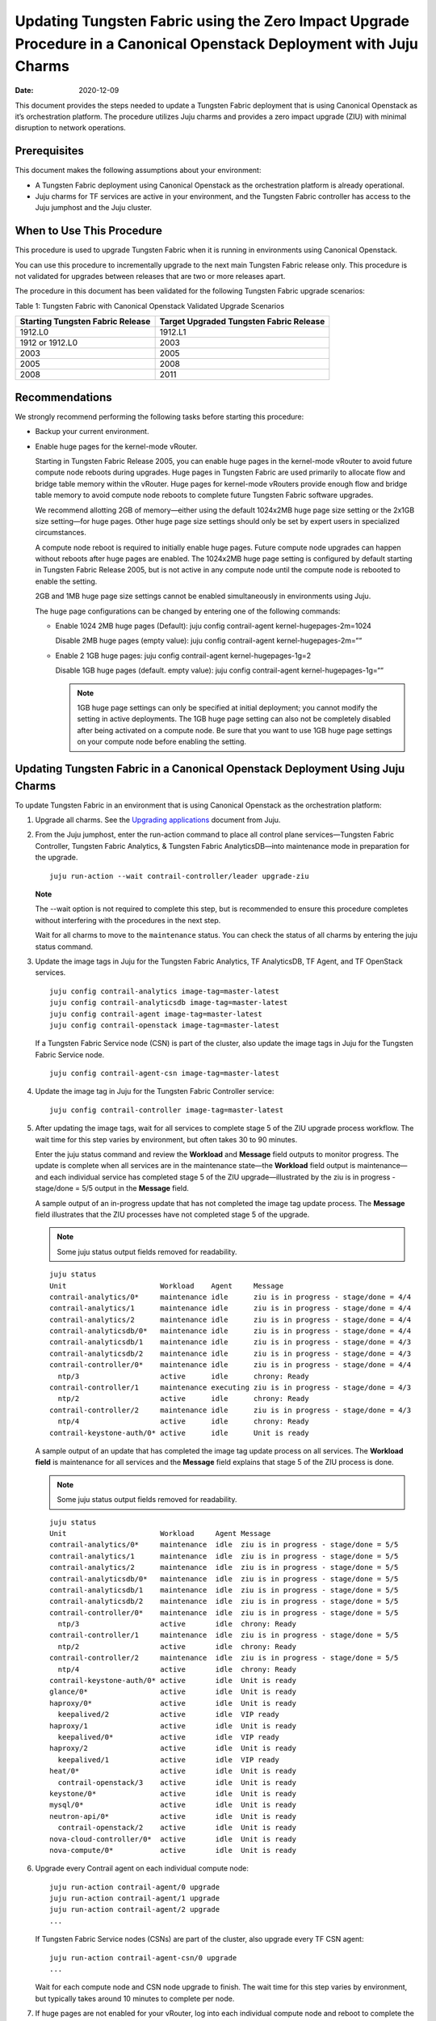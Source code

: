 Updating Tungsten Fabric using the Zero Impact Upgrade Procedure in a Canonical Openstack Deployment with Juju Charms
=====================================================================================================================

:date: 2020-12-09

This document provides the steps needed to update a Tungsten Fabric
deployment that is using Canonical Openstack as it’s orchestration
platform. The procedure utilizes Juju charms and provides a zero impact
upgrade (ZIU) with minimal disruption to network operations.

Prerequisites
-------------

This document makes the following assumptions about your environment:

-  A Tungsten Fabric deployment using Canonical Openstack as the
   orchestration platform is already operational.

-  Juju charms for TF services are active in your environment, and
   the Tungsten Fabric controller has access to the Juju jumphost
   and the Juju cluster.

When to Use This Procedure
--------------------------

This procedure is used to upgrade Tungsten Fabric when it is running
in environments using Canonical Openstack.

You can use this procedure to incrementally upgrade to the next main
Tungsten Fabric release only. This procedure is not validated for
upgrades between releases that are two or more releases apart.

The procedure in this document has been validated for the following
Tungsten Fabric upgrade scenarios:

Table 1: Tungsten Fabric with Canonical Openstack Validated Upgrade
Scenarios

+----------------------------------+----------------------------------+
| Starting Tungsten Fabric         | Target Upgraded Tungsten         |
| Release                          | Fabric Release                   |
+==================================+==================================+
| 1912.L0                          | 1912.L1                          |
+----------------------------------+----------------------------------+
| 1912 or 1912.L0                  | 2003                             |
+----------------------------------+----------------------------------+
| 2003                             | 2005                             |
+----------------------------------+----------------------------------+
| 2005                             | 2008                             |
+----------------------------------+----------------------------------+
| 2008                             | 2011                             |
+----------------------------------+----------------------------------+

Recommendations
---------------

We strongly recommend performing the following tasks before starting
this procedure:

-  Backup your current environment.

-  Enable huge pages for the kernel-mode vRouter.

   Starting in Tungsten Fabric Release 2005, you can enable huge
   pages in the kernel-mode vRouter to avoid future compute node reboots
   during upgrades. Huge pages in Tungsten Fabric are used primarily
   to allocate flow and bridge table memory within the vRouter. Huge
   pages for kernel-mode vRouters provide enough flow and bridge table
   memory to avoid compute node reboots to complete future Tungsten Fabric software upgrades.

   We recommend allotting 2GB of memory—either using the default
   1024x2MB huge page size setting or the 2x1GB size setting—for huge
   pages. Other huge page size settings should only be set by expert
   users in specialized circumstances.

   A compute node reboot is required to initially enable huge pages.
   Future compute node upgrades can happen without reboots after huge
   pages are enabled. The 1024x2MB huge page setting is configured by
   default starting in Tungsten Fabric Release 2005, but is not
   active in any compute node until the compute node is rebooted to
   enable the setting.

   2GB and 1MB huge page size settings cannot be enabled simultaneously
   in environments using Juju.

   The huge page configurations can be changed by entering one of the
   following commands:

   -  Enable 1024 2MB huge pages (Default): juju config contrail-agent
      kernel-hugepages-2m=1024

      Disable 2MB huge pages (empty value): juju config contrail-agent
      kernel-hugepages-2m=““

   -  Enable 2 1GB huge pages: juju config contrail-agent
      kernel-hugepages-1g=2

      Disable 1GB huge pages (default. empty value): juju config
      contrail-agent kernel-hugepages-1g=““

      .. note::

         1GB huge page settings can only be specified at initial
         deployment; you cannot modify the setting in active deployments.
         The 1GB huge page setting can also not be completely disabled
         after being activated on a compute node. Be sure that you want to
         use 1GB huge page settings on your compute node before enabling
         the setting.

Updating Tungsten Fabric in a Canonical Openstack Deployment Using Juju Charms
------------------------------------------------------------------------------

To update Tungsten Fabric in an environment that is using Canonical
Openstack as the orchestration platform:

1. Upgrade all charms. See the `Upgrading
   applications <https://juju.is/docs/upgrading-applications>`__
   document from Juju.

2. From the Juju jumphost, enter the run-action command to place all
   control plane services—Tungsten Fabric Controller, Tungsten Fabric Analytics, &
   Tungsten Fabric AnalyticsDB—into maintenance mode in preparation for the
   upgrade.

   ::

      juju run-action --wait contrail-controller/leader upgrade-ziu

   **Note**

   The --wait option is not required to complete this step, but is
   recommended to ensure this procedure completes without interfering
   with the procedures in the next step.

   Wait for all charms to move to the ``maintenance`` status. You can
   check the status of all charms by entering the juju status command.

3. Update the image tags in Juju for the Tungsten Fabric Analytics, TF
   AnalyticsDB, TF Agent, and TF OpenStack services.

   ::

       juju config contrail-analytics image-tag=master-latest 
       juju config contrail-analyticsdb image-tag=master-latest
       juju config contrail-agent image-tag=master-latest
       juju config contrail-openstack image-tag=master-latest

   If a Tungsten Fabric Service node (CSN) is part of the cluster, also update
   the image tags in Juju for the Tungsten Fabric Service node.

   ::

      juju config contrail-agent-csn image-tag=master-latest

4. Update the image tag in Juju for the Tungsten Fabric Controller service:

   ::

      juju config contrail-controller image-tag=master-latest

5. After updating the image tags, wait for all services to complete
   stage 5 of the ZIU upgrade process workflow. The wait time for this
   step varies by environment, but often takes 30 to 90 minutes.

   Enter the juju status command and review the **Workload** and
   **Message** field outputs to monitor progress. The update is complete
   when all services are in the maintenance state—the **Workload** field
   output is maintenance—and each individual service has completed stage
   5 of the ZIU upgrade—illustrated by the ziu is in progress -
   stage/done = 5/5 output in the **Message** field.

   A sample output of an in-progress update that has not completed the
   image tag update process. The **Message** field illustrates that the
   ZIU processes have not completed stage 5 of the upgrade.

   .. note::

      Some juju status output fields removed for readability.

   ::

      juju status
      Unit                      Workload    Agent     Message
      contrail-analytics/0*     maintenance idle      ziu is in progress - stage/done = 4/4
      contrail-analytics/1      maintenance idle      ziu is in progress - stage/done = 4/4
      contrail-analytics/2      maintenance idle      ziu is in progress - stage/done = 4/4
      contrail-analyticsdb/0*   maintenance idle      ziu is in progress - stage/done = 4/4
      contrail-analyticsdb/1    maintenance idle      ziu is in progress - stage/done = 4/3
      contrail-analyticsdb/2    maintenance idle      ziu is in progress - stage/done = 4/3
      contrail-controller/0*    maintenance idle      ziu is in progress - stage/done = 4/4
        ntp/3                   active      idle      chrony: Ready
      contrail-controller/1     maintenance executing ziu is in progress - stage/done = 4/3
        ntp/2                   active      idle      chrony: Ready
      contrail-controller/2     maintenance idle      ziu is in progress - stage/done = 4/3
        ntp/4                   active      idle      chrony: Ready
      contrail-keystone-auth/0* active      idle      Unit is ready

   A sample output of an update that has completed the image tag update
   process on all services. The **Workload field** is maintenance for
   all services and the **Message** field explains that stage 5 of the
   ZIU process is done.

   .. note::

      Some juju status output fields removed for readability.

   ::

      juju status
      Unit                      Workload     Agent Message
      contrail-analytics/0*     maintenance  idle  ziu is in progress - stage/done = 5/5
      contrail-analytics/1      maintenance  idle  ziu is in progress - stage/done = 5/5
      contrail-analytics/2      maintenance  idle  ziu is in progress - stage/done = 5/5
      contrail-analyticsdb/0*   maintenance  idle  ziu is in progress - stage/done = 5/5
      contrail-analyticsdb/1    maintenance  idle  ziu is in progress - stage/done = 5/5
      contrail-analyticsdb/2    maintenance  idle  ziu is in progress - stage/done = 5/5
      contrail-controller/0*    maintenance  idle  ziu is in progress - stage/done = 5/5
        ntp/3                   active       idle  chrony: Ready
      contrail-controller/1     maintenance  idle  ziu is in progress - stage/done = 5/5
        ntp/2                   active       idle  chrony: Ready
      contrail-controller/2     maintenance  idle  ziu is in progress - stage/done = 5/5
        ntp/4                   active       idle  chrony: Ready
      contrail-keystone-auth/0* active       idle  Unit is ready
      glance/0*                 active       idle  Unit is ready
      haproxy/0*                active       idle  Unit is ready
        keepalived/2            active       idle  VIP ready
      haproxy/1                 active       idle  Unit is ready
        keepalived/0*           active       idle  VIP ready
      haproxy/2                 active       idle  Unit is ready
        keepalived/1            active       idle  VIP ready
      heat/0*                   active       idle  Unit is ready
        contrail-openstack/3    active       idle  Unit is ready
      keystone/0*               active       idle  Unit is ready
      mysql/0*                  active       idle  Unit is ready
      neutron-api/0*            active       idle  Unit is ready
        contrail-openstack/2    active       idle  Unit is ready
      nova-cloud-controller/0*  active       idle  Unit is ready
      nova-compute/0*           active       idle  Unit is ready

6. Upgrade every Contrail agent on each individual compute node:

   ::

      juju run-action contrail-agent/0 upgrade
      juju run-action contrail-agent/1 upgrade
      juju run-action contrail-agent/2 upgrade
      ...

   If Tungsten Fabric Service nodes (CSNs) are part of the cluster, also
   upgrade every TF CSN agent:

   ::

      juju run-action contrail-agent-csn/0 upgrade
      ...

   Wait for each compute node and CSN node upgrade to finish. The wait
   time for this step varies by environment, but typically takes around
   10 minutes to complete per node.

7. If huge pages are not enabled for your vRouter, log into each
   individual compute node and reboot to complete the
   procedure.
   
   .. note:: 

      A compute node reboot is required to initially enable huge pages. If
      huge pages have been configured in Juju without a compute node
      reboot, you can also use this reboot to enable huge pages. You can
      avoid rebooting the compute node during future software upgrades
      after this initial reboot.

   1024x2MB huge page support is configured by default starting in
   Tungsten Fabric Release 2005, which is also the first Tungsten Fabric 
   release that supports huge pages. If you are upgrading to
   Release 2005 for the first time, a compute node reboot is always
   required because huge pages could not have been previously enabled.

   This reboot also enables the default 1024x2MB huge page configuration
   unless you change the huge page configuration in Release 2005 or
   later.

   ::

      sudo reboot

   This step can be skipped if huge pages are enabled.